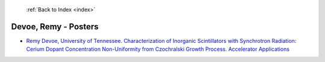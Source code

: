  :ref:`Back to Index <index>`

Devoe, Remy - Posters
---------------------

* `Remy Devoe, University of Tennessee. Characterization of Inorganic Scintillators with Synchrotron Radiation: Cerium Dopant Concentration Non-Uniformity from Czochralski Growth Process. Accelerator Applications <../_static/docs/290.pdf>`_
